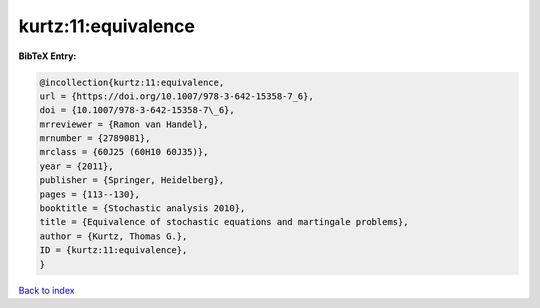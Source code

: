 kurtz:11:equivalence
====================

.. :cite:t:`kurtz:11:equivalence`

.. bibliography:: ../../All.bib

**BibTeX Entry:**

.. code-block:: bibtex

   @incollection{kurtz:11:equivalence,
   url = {https://doi.org/10.1007/978-3-642-15358-7_6},
   doi = {10.1007/978-3-642-15358-7\_6},
   mrreviewer = {Ramon van Handel},
   mrnumber = {2789081},
   mrclass = {60J25 (60H10 60J35)},
   year = {2011},
   publisher = {Springer, Heidelberg},
   pages = {113--130},
   booktitle = {Stochastic analysis 2010},
   title = {Equivalence of stochastic equations and martingale problems},
   author = {Kurtz, Thomas G.},
   ID = {kurtz:11:equivalence},
   }

`Back to index <../index>`_
